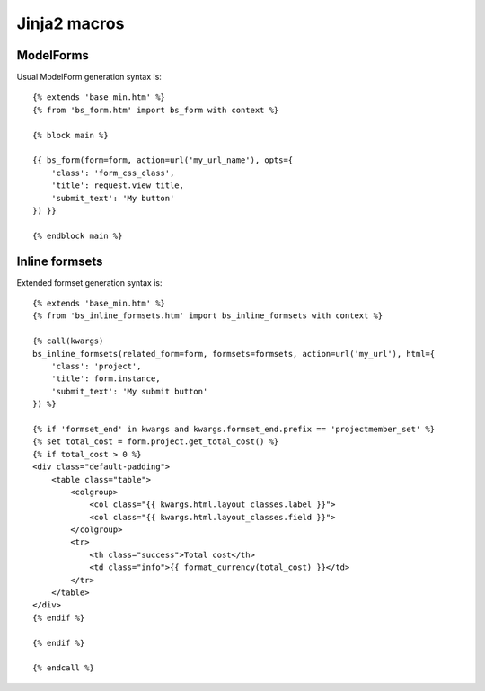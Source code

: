==============
Jinja2 macros
==============

ModelForms
----------

Usual ModelForm generation syntax is::

    {% extends 'base_min.htm' %}
    {% from 'bs_form.htm' import bs_form with context %}

    {% block main %}

    {{ bs_form(form=form, action=url('my_url_name'), opts={
        'class': 'form_css_class',
        'title': request.view_title,
        'submit_text': 'My button'
    }) }}

    {% endblock main %}


Inline formsets
---------------

Extended formset generation syntax is::

    {% extends 'base_min.htm' %}
    {% from 'bs_inline_formsets.htm' import bs_inline_formsets with context %}

    {% call(kwargs)
    bs_inline_formsets(related_form=form, formsets=formsets, action=url('my_url'), html={
        'class': 'project',
        'title': form.instance,
        'submit_text': 'My submit button'
    }) %}

    {% if 'formset_end' in kwargs and kwargs.formset_end.prefix == 'projectmember_set' %}
    {% set total_cost = form.project.get_total_cost() %}
    {% if total_cost > 0 %}
    <div class="default-padding">
        <table class="table">
            <colgroup>
                <col class="{{ kwargs.html.layout_classes.label }}">
                <col class="{{ kwargs.html.layout_classes.field }}">
            </colgroup>
            <tr>
                <th class="success">Total cost</th>
                <td class="info">{{ format_currency(total_cost) }}</td>
            </tr>
        </table>
    </div>
    {% endif %}

    {% endif %}

    {% endcall %}
